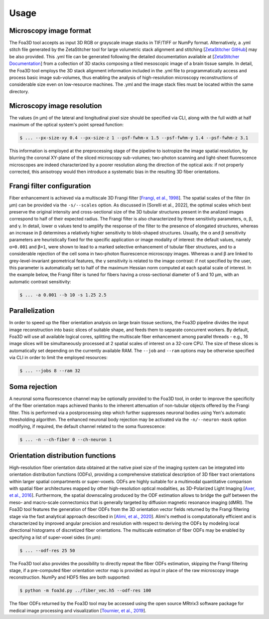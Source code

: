 .. _usage:

Usage
=====

.. _format:

Microscopy image format
-----------------------
The Foa3D tool accepts as input 3D RGB or grayscale image stacks in TIF/TIFF or NumPy format.
Alternatively, a .yml stitch file generated by the ZetaStitcher tool for large volumetric stack alignment and stitching
[`ZetaStitcher GitHub <https://github.com/lens-biophotonics/ZetaStitcher>`_]
may be also provided. This .yml file can be generated following the detailed documentation available at
[`ZetaStitcher Documentation <https://lens-biophotonics.github.io/ZetaStitcher/>`_]
from a collection of 3D stacks composing a tiled mesoscopic image of a brain tissue sample.
In detail, the Foa3D tool employs the 3D stack alignment information included in the .yml file
to programmatically access and process basic image sub-volumes,
thus enabling the analysis of high-resolution microscopy reconstructions
of considerable size even on low-resource machines.
The .yml and the image stack files must be located within the same directory.

.. _resolution:

Microscopy image resolution
---------------------------
The values (in μm) of the lateral and longitudinal pixel size should be specified via CLI,
along with the full width at half maximum of the optical system's point spread function:

.. code-block:: console

   $ ... --px-size-xy 0.4 --px-size-z 1 --psf-fwhm-x 1.5 --psf-fwhm-y 1.4 --psf-fwhm-z 3.1

This information is employed at the preprocessing stage of the pipeline to isotropize the image spatial resolution,
by blurring the coronal XY-plane of the sliced microscopy sub-volumes;
two-photon scanning and light-sheet fluorescence microscopes are indeed characterized by a poorer resolution
along the direction of the optical axis: if not properly corrected, this anisotropy would then introduce
a systematic bias in the resulting 3D fiber orientations. 

.. _frangi:

Frangi filter configuration
---------------------------
Fiber enhancement is achieved via a multiscale 3D Frangi filter [`Frangi, et al., 1998 <https://doi.org/10.1007/BFb0056195>`_].
The spatial scales of the filter (in μm) can be provided via the ``-s/--scales`` option.
As discussed in [Sorelli et al., 2022], the optimal scales which best preserve the original intensity
and cross-sectional size of the 3D tubular structures present in the analized images
correspond to half of their expected radius.
The Frangi filter is also characterized by three sensitivity parameters, α, β, and γ.
In detail, lower α values tend to amplify the response of the filter to the presence of elongated structures,
whereas an increase in β determines a relatively higher sensitivity to blob-shaped structures.
Usually, the α and β sensitivity parameters are heuristically fixed for the specific application
or image modality of interest:
the default values, namely ``α=0.001`` and ``β=1``, were shown to lead to a marked selective enhancement of
tubular fiber structures, and to a considerable rejection of the cell soma in two-photon fluorescence microscopy images.
Whereas α and β are linked to grey-level-invariant geometrical features,
the γ sensitivity is related to the image contrast:
if not specified by the user, this parameter is automatically set to half of the maximum Hessian norm computed
at each spatial scale of interest.
In the example below, the Frangi filter is tuned for fibers having a cross-sectional diameter of 5 and 10 μm,
with an automatic contrast sensitivity:

.. code-block:: console

   $ ... -a 0.001 --b 10 -s 1.25 2.5

.. _parallelization:

Parallelization
---------------
In order to speed up the fiber orientation analysis on large brain tissue sections, the Foa3D pipeline divides
the input image reconstruction into basic slices of suitable shape, and feeds them to separate concurrent workers.
By default, Foa3D will use all available logical cores, splitting the multiscale fiber enhancement among parallel
threads - e.g., 16 image slices will be simultaneously processed at 2 spatial scales of interest on a 32-core CPU.
The size of these slices is automatically set depending on the currently available RAM.
The ``--job`` and ``--ram`` options may be otherwise specified via CLI in order to limit the employed resources:

.. code-block:: console

   $ ... --jobs 8 --ram 32

.. _somamask:

Soma rejection
--------------
A neuronal soma fluorescence channel may be optionally provided to the Foa3D tool,
in order to improve the specificity of the fiber orientation maps
achieved thanks to the inherent attenuation of non-tubular objects offered by the Frangi filter.
This is performed via a postprocessing step which further suppresses neuronal bodies
using Yen's automatic thresholding algorithm.
The enhanced neuronal body rejection may be activated via the ``-n/--neuron-mask`` option modifying,
if required, the default channel related to the soma fluorescence:

.. code-block:: console

   $ ... -n --ch-fiber 0 --ch-neuron 1

.. _odf:

Orientation distribution functions
----------------------------------
High-resolution fiber orientation data obtained at the native pixel size of the imaging system can be integrated into 
orientation distribution functions (ODFs), providing a comprehensive statistical description
of 3D fiber tract orientations within larger spatial compartments or super-voxels.
ODFs are highly suitable for a multimodal quantitative comparison with spatial fiber architectures
mapped by other high-resolution optical modalities, as 3D-Polarized Light Imaging
[`Axer, et al., 2016 <https://doi.org/10.3389/fnana.2016.00040>`_].
Furthermore, the spatial downscaling produced by the ODF estimation allows to bridge the gulf between the meso-
and macro-scale connectomics that is generally targeted by diffusion magnetic resonance imaging (dMRI).
The Foa3D tool features the generation of fiber ODFs from the 3D orientation vector fields returned by
the Frangi filtering stage via the fast analytical approach described in
[`Alimi, et al., 2020 <https://doi.org/10.1016/j.media.2020.101760>`_].
Alimi's method is computationally efficient and is characterized by improved angular precision and resolution
with respect to deriving the ODFs by modeling local directional histograms of discretized fiber orientations.
The multiscale estimation of fiber ODFs may be enabled by specifying a list of super-voxel sides (in μm):

.. code-block:: console

   $ ... --odf-res 25 50

The Foa3D tool also provides the possibility to directly repeat the fiber ODFs estimation,
skipping the Frangi filtering stage, if a pre-computed fiber orientation vector map is provided as input
in place of the raw microscopy image reconstruction. NumPy and HDF5 files are both supported:

.. code-block:: console

   $ python -m foa3d.py ../fiber_vec.h5 --odf-res 100

The fiber ODFs returned by the Foa3D tool may be accessed using the open source MRtrix3 software package
for medical image processing and visualization
[`Tournier, et al., 2019 <https://doi.org/10.1016/j.neuroimage.2019.116137>`_].